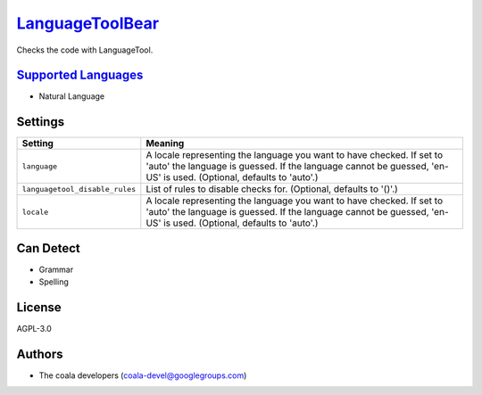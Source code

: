 `LanguageToolBear <https://github.com/coala-analyzer/coala-bears/tree/master/bears/natural_language/LanguageToolBear.py>`_
====================

Checks the code with LanguageTool.

`Supported Languages <../README.rst>`_
-----

* Natural Language

Settings
--------

+---------------------------------+-------------------------------------------------------------+
| Setting                         |  Meaning                                                    |
+=================================+=============================================================+
|                                 |                                                             |
| ``language``                    | A locale representing the language you want to have         |
|                                 | checked. If set to 'auto' the language is guessed. If the   |
|                                 | language cannot be guessed, 'en-US' is used. (Optional,     |
|                                 | defaults to 'auto'.)                                        |
|                                 |                                                             |
+---------------------------------+-------------------------------------------------------------+
|                                 |                                                             |
| ``languagetool_disable_rules``  | List of rules to disable checks for. (Optional, defaults to |
|                                 | '()'.)                                                      |
|                                 |                                                             |
+---------------------------------+-------------------------------------------------------------+
|                                 |                                                             |
| ``locale``                      | A locale representing the language you want to have         |
|                                 | checked. If set to 'auto' the language is guessed. If the   |
|                                 | language cannot be guessed, 'en-US' is used. (Optional,     |
|                                 | defaults to 'auto'.)                                        |
|                                 |                                                             |
+---------------------------------+-------------------------------------------------------------+


Can Detect
----------

* Grammar
* Spelling

License
-------

AGPL-3.0

Authors
-------

* The coala developers (coala-devel@googlegroups.com)
